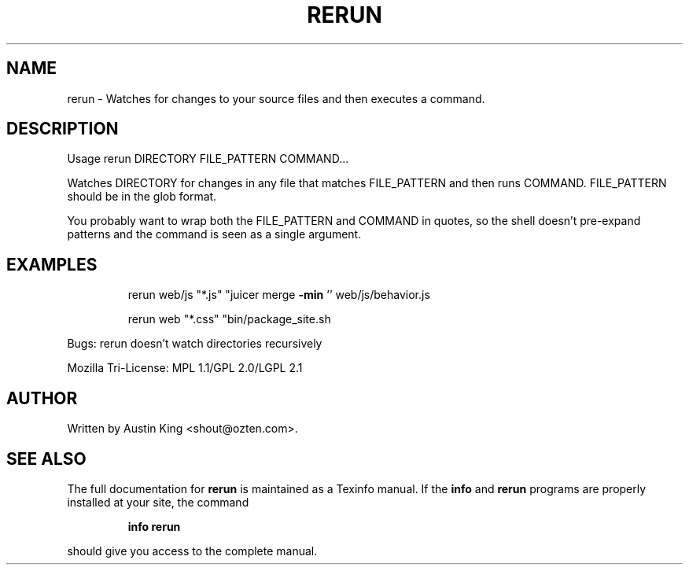 .\" DO NOT MODIFY THIS FILE!  It was generated by help2man 1.37.1.
.TH RERUN "rerun.c" "September 2010" "rerun 0.1" "User Commands"
.SH NAME
rerun \- Watches for changes to your source files and then executes a command.
.SH DESCRIPTION
Usage rerun DIRECTORY FILE_PATTERN COMMAND...
.PP
Watches DIRECTORY for changes in any file that matches FILE_PATTERN
and then runs COMMAND. FILE_PATTERN should be in the glob format.
.PP
You probably want to wrap both the FILE_PATTERN and COMMAND in quotes,
so the shell doesn't pre\-expand patterns and the command is seen as a
single argument.
.SH EXAMPLES
.IP
rerun web/js "*.js" "juicer merge \fB\-min\fR '' web/js/behavior.js
.IP
rerun web "*.css" "bin/package_site.sh
.PP
Bugs:
rerun doesn't watch directories recursively
.PP
Mozilla Tri\-License: MPL 1.1/GPL 2.0/LGPL 2.1
.SH AUTHOR
Written by Austin King <shout@ozten.com>.
.SH "SEE ALSO"
The full documentation for
.B rerun
is maintained as a Texinfo manual.  If the
.B info
and
.B rerun
programs are properly installed at your site, the command
.IP
.B info rerun
.PP
should give you access to the complete manual.
